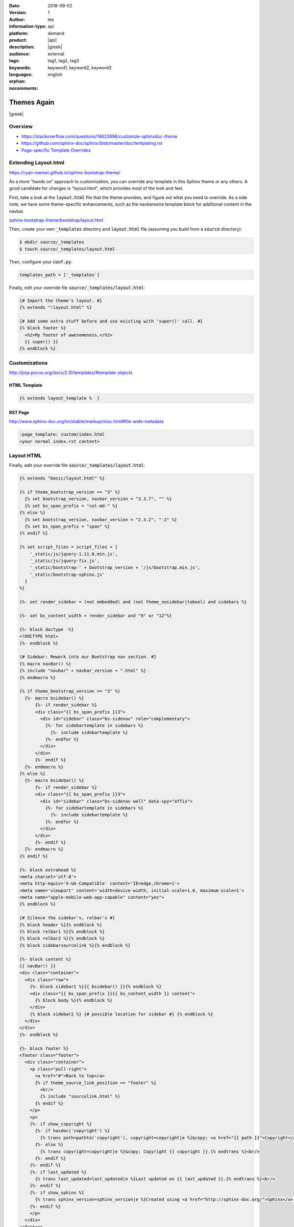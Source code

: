 :date: 2018-09-02 
:version: 1
:author: tes 
:information-type: api 
:platform: demand
:product: |api|
:description: |greek| 
:audience: external
:tags: tag1, tag2, tag3 
:keywords: keyword1, keyword2, keyword3 
:languages: english
:orphan:
:nocomments:
.. .. include:: /includes/include.txt

################
Themes Again
################

.. container:: abstract
 
  |greek|

********
Overview
********
- https://stackoverflow.com/questions/14622698/customize-sphinxdoc-theme
- https://github.com/sphinx-doc/sphinx/blob/master/doc/templating.rst 
- `Page-specific Template Overrides <https://stackoverflow.com/questions/13209597/override-html-page-template-for-a-specific-sphinx-document>`_


***********************
Extending Layout.html
***********************
https://ryan-roemer.github.io/sphinx-bootstrap-theme/

As a more “hands on” approach to customization, you can override any template in this Sphinx theme or any others. A good candidate for changes is “layout.html”, which provides most of the look and feel. 

First, take a look at the :code:`layout.html` file that the theme provides, and figure out what you need to override. As a side note, we have some theme-specific enhancements, such as the navbarextra template block for additional content in the navbar.

`sphinx-bootstrap-theme/bootstrap/layout.html <https://github.com/ryan-roemer/sphinx-bootstrap-theme/blob/master/sphinx_bootstrap_theme/bootstrap/layout.html>`_

Then, create your own :code:`_templates` directory and :code:`layout.html` file (assuming you build from a :code:`source` directory):

.. code-block:: bash 

  $ mkdir source/_templates
  $ touch source/_templates/layout.html

Then, configure your :code:`conf.py`:

.. code-block:: rst 

  templates_path = ['_templates']

Finally, edit your override file :code:`source/_templates/layout.html`:

.. code-block:: rst 

  {# Import the theme's layout. #}
  {% extends "!layout.html" %}
  
  {# Add some extra stuff before and use existing with 'super()' call. #}
  {% block footer %}
    <h2>My footer of awesomeness.</h2>
    {{ super() }}
  {% endblock %}


**************
Customizations
**************
http://jinja.pocoo.org/docs/2.10/templates/#template-objects

HTML Template
=============
.. code-block:: html

  {% extends layout_template %  }

RST Page
=============
http://www.sphinx-doc.org/en/stable/markup/misc.html#file-wide-metadata

.. code-block:: html

  :page_template: custom/index.html
  <your normal index.rst content>
***********
Layout HTML
***********

Finally, edit your override file :code:`source/_templates/layout.html`:

.. code-block:: py

  {% extends "basic/layout.html" %}
  
  {% if theme_bootstrap_version == "3" %}
    {% set bootstrap_version, navbar_version = "3.3.7", "" %}
    {% set bs_span_prefix = "col-md-" %}
  {% else %}
    {% set bootstrap_version, navbar_version = "2.3.2", "-2" %}
    {% set bs_span_prefix = "span" %}
  {% endif %}
  
  {% set script_files = script_files + [
      '_static/js/jquery-1.11.0.min.js',
      '_static/js/jquery-fix.js',
      '_static/bootstrap-' + bootstrap_version + '/js/bootstrap.min.js',
      '_static/bootstrap-sphinx.js'
    ]
  %}
  
  {%- set render_sidebar = (not embedded) and (not theme_nosidebar|tobool) and sidebars %}
  
  {%- set bs_content_width = render_sidebar and "9" or "12"%}
  
  {%- block doctype -%}
  <!DOCTYPE html>
  {%- endblock %}
  
  {# Sidebar: Rework into our Bootstrap nav section. #}
  {% macro navBar() %}
  {% include "navbar" + navbar_version + ".html" %}
  {% endmacro %}
  
  {% if theme_bootstrap_version == "3" %}
    {%- macro bsidebar() %}
        {%- if render_sidebar %}
        <div class="{{ bs_span_prefix }}3">
          <div id="sidebar" class="bs-sidenav" role="complementary">
            {%- for sidebartemplate in sidebars %}
              {%- include sidebartemplate %}
            {%- endfor %}
          </div>
        </div>
        {%- endif %}
    {%- endmacro %}
  {% else %}
    {%- macro bsidebar() %}
        {%- if render_sidebar %}
        <div class="{{ bs_span_prefix }}3">
          <div id="sidebar" class="bs-sidenav well" data-spy="affix">
            {%- for sidebartemplate in sidebars %}
              {%- include sidebartemplate %}
            {%- endfor %}
          </div>
        </div>
        {%- endif %}
    {%- endmacro %}
  {% endif %}
  
  {%- block extrahead %}
  <meta charset='utf-8'>
  <meta http-equiv='X-UA-Compatible' content='IE=edge,chrome=1'>
  <meta name='viewport' content='width=device-width, initial-scale=1.0, maximum-scale=1'>
  <meta name="apple-mobile-web-app-capable" content="yes">
  {% endblock %}
  
  {# Silence the sidebar's, relbar's #}
  {% block header %}{% endblock %}
  {% block relbar1 %}{% endblock %}
  {% block relbar2 %}{% endblock %}
  {% block sidebarsourcelink %}{% endblock %}
  
  {%- block content %}
  {{ navBar() }}
  <div class="container">
    <div class="row">
      {%- block sidebar1 %}{{ bsidebar() }}{% endblock %}
      <div class="{{ bs_span_prefix }}{{ bs_content_width }} content">
        {% block body %}{% endblock %}
      </div>
      {% block sidebar2 %} {# possible location for sidebar #} {% endblock %}
    </div>
  </div>
  {%- endblock %}
  
  {%- block footer %}
  <footer class="footer">
    <div class="container">
      <p class="pull-right">
        <a href="#">Back to top</a>
        {% if theme_source_link_position == "footer" %}
          <br/>
          {% include "sourcelink.html" %}
        {% endif %}
      </p>
      <p>
      {%- if show_copyright %}
        {%- if hasdoc('copyright') %}
          {% trans path=pathto('copyright'), copyright=copyright|e %}&copy; <a href="{{ path }}">Copyright</a> {{ copyright }}.{% endtrans %}<br/>
        {%- else %}
          {% trans copyright=copyright|e %}&copy; Copyright {{ copyright }}.{% endtrans %}<br/>
        {%- endif %}
      {%- endif %}
      {%- if last_updated %}
        {% trans last_updated=last_updated|e %}Last updated on {{ last_updated }}.{% endtrans %}<br/>
      {%- endif %}
      {%- if show_sphinx %}
        {% trans sphinx_version=sphinx_version|e %}Created using <a href="http://sphinx-doc.org/">Sphinx</a> {{ sphinx_version }}.{% endtrans %}<br/>
      {%- endif %}
      </p>
    </div>
  </footer>
  {%- endblock %}


.. seealso::
